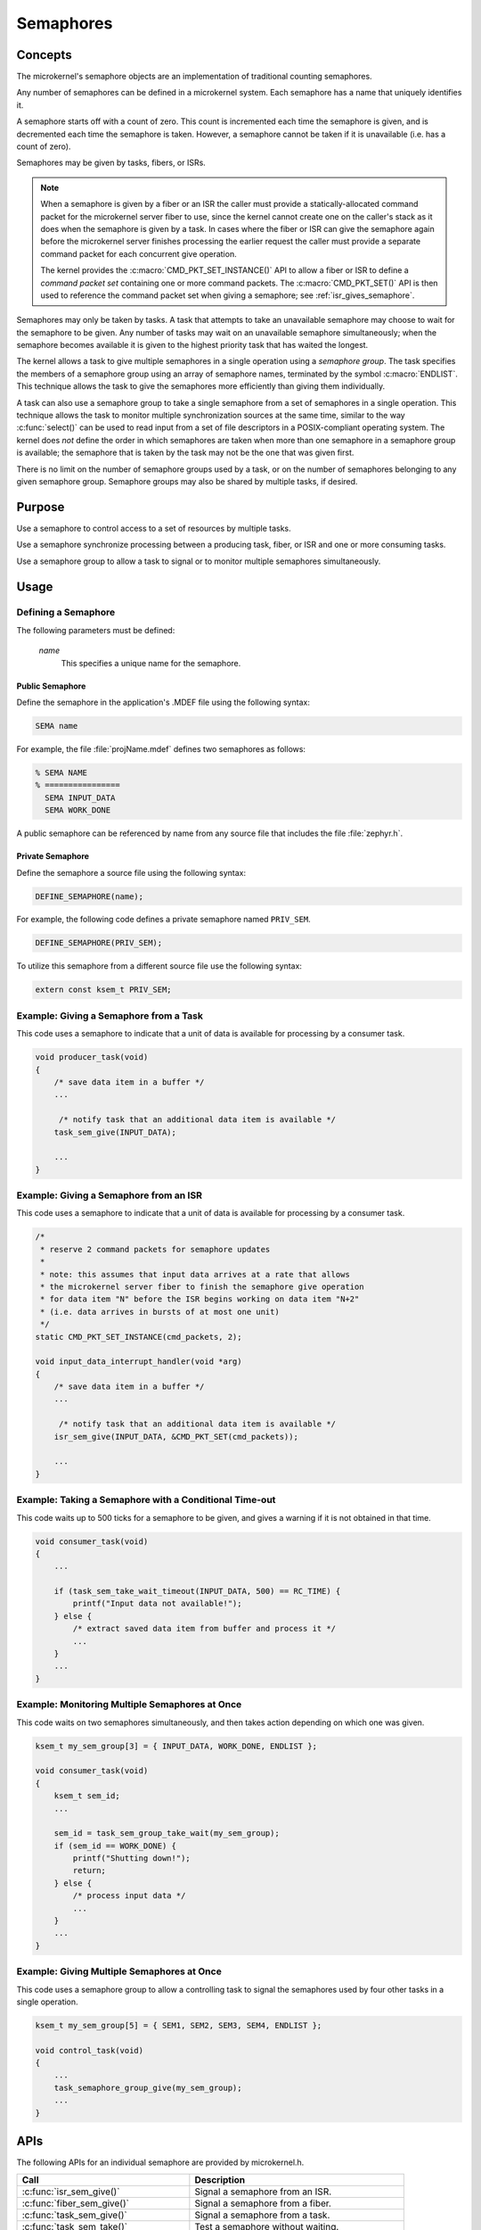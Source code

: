 .. _microkernel_semaphores:

Semaphores
##########

Concepts
********

The microkernel's semaphore objects are an implementation of traditional
counting semaphores.

Any number of semaphores can be defined in a microkernel system. Each semaphore
has a name that uniquely identifies it.

A semaphore starts off with a count of zero. This count is incremented each
time the semaphore is given, and is decremented each time the semaphore
is taken. However, a semaphore cannot be taken if it is unavailable
(i.e. has a count of zero).

Semaphores may be given by tasks, fibers, or ISRs.

.. note::

   When a semaphore is given by a fiber or an ISR the caller must provide
   a statically-allocated command packet for the microkernel server fiber
   to use, since the kernel cannot create one on the caller's stack as it
   does when the semaphore is given by a task. In cases where the fiber
   or ISR can give the semaphore again before the microkernel server finishes
   processing the earlier request the caller must provide a separate command
   packet for each concurrent give operation.

   The kernel provides the :c:macro:`CMD_PKT_SET_INSTANCE()` API to allow
   a fiber or ISR to define a *command packet set* containing one or more
   command packets. The :c:macro:`CMD_PKT_SET()` API is then used to reference
   the command packet set when giving a semaphore;
   see :ref:`isr_gives_semaphore`.

Semaphores may only be taken by tasks. A task that attempts to take
an unavailable semaphore may choose to wait for the semaphore to be given.
Any number of tasks may wait on an unavailable semaphore simultaneously;
when the semaphore becomes available it is given to the highest priority task
that has waited the longest.

The kernel allows a task to give multiple semaphores in a single
operation using a *semaphore group*. The task specifies the members of
a semaphore group using an array of semaphore names, terminated by the
symbol :c:macro:`ENDLIST`. This technique allows the task to give the semaphores
more efficiently than giving them individually.

A task can also use a semaphore group to take a single semaphore from a set
of semaphores in a single operation. This technique allows the task to
monitor multiple synchronization sources at the same time, similar to the way
:c:func:`select()` can be used to read input from a set of file descriptors
in a POSIX-compliant operating system. The kernel does *not* define the order
in which semaphores are taken when more than one semaphore in a semaphore group
is available; the semaphore that is taken by the task may not be the one
that was given first.

There is no limit on the number of semaphore groups used by a task, or
on the number of semaphores belonging to any given semaphore group. Semaphore
groups may also be shared by multiple tasks, if desired.


Purpose
*******

Use a semaphore to control access to a set of resources by multiple tasks.

Use a semaphore synchronize processing between a producing task, fiber,
or ISR and one or more consuming tasks.

Use a semaphore group to allow a task to signal or to monitor multiple
semaphores simultaneously.


Usage
*****

Defining a Semaphore
====================

The following parameters must be defined:

   *name*
          This specifies a unique name for the semaphore.


Public Semaphore
----------------

Define the semaphore in the application's .MDEF file using the following syntax:

.. code-block:: console

   SEMA name

For example, the file :file:`projName.mdef` defines two semaphores as follows:

.. code-block:: console

    % SEMA NAME
    % ================
      SEMA INPUT_DATA
      SEMA WORK_DONE

A public semaphore can be referenced by name from any source file that
includes the file :file:`zephyr.h`.


Private Semaphore
-----------------

Define the semaphore a source file using the following syntax:

.. code-block:: c

   DEFINE_SEMAPHORE(name);

For example, the following code defines a private semaphore named ``PRIV_SEM``.

.. code-block:: c

   DEFINE_SEMAPHORE(PRIV_SEM);

To utilize this semaphore from a different source file use the following syntax:

.. code-block:: c

   extern const ksem_t PRIV_SEM;


Example: Giving a Semaphore from a Task
=======================================

This code uses a semaphore to indicate that a unit of data
is available for processing by a consumer task.

.. code-block:: c

   void producer_task(void)
   {
       /* save data item in a buffer */
       ...

        /* notify task that an additional data item is available */
       task_sem_give(INPUT_DATA);

       ...
   }

.. _isr_gives_semaphore:

Example: Giving a Semaphore from an ISR
=======================================

This code uses a semaphore to indicate that a unit of data
is available for processing by a consumer task.

.. code-block:: c

   /*
    * reserve 2 command packets for semaphore updates
    *
    * note: this assumes that input data arrives at a rate that allows
    * the microkernel server fiber to finish the semaphore give operation
    * for data item "N" before the ISR begins working on data item "N+2"
    * (i.e. data arrives in bursts of at most one unit)
    */
   static CMD_PKT_SET_INSTANCE(cmd_packets, 2);

   void input_data_interrupt_handler(void *arg)
   {
       /* save data item in a buffer */
       ...

        /* notify task that an additional data item is available */
       isr_sem_give(INPUT_DATA, &CMD_PKT_SET(cmd_packets));

       ...
   }

Example: Taking a Semaphore with a Conditional Time-out
=======================================================

This code waits up to 500 ticks for a semaphore to be given,
and gives a warning if it is not obtained in that time.

.. code-block:: c

   void consumer_task(void)
   {
       ...

       if (task_sem_take_wait_timeout(INPUT_DATA, 500) == RC_TIME) {
           printf("Input data not available!");
       } else {
           /* extract saved data item from buffer and process it */
           ...
       }
       ...
   }

Example: Monitoring Multiple Semaphores at Once
===============================================

This code waits on two semaphores simultaneously, and then takes
action depending on which one was given.

.. code-block:: c

   ksem_t my_sem_group[3] = { INPUT_DATA, WORK_DONE, ENDLIST };

   void consumer_task(void)
   {
       ksem_t sem_id;
       ...

       sem_id = task_sem_group_take_wait(my_sem_group);
       if (sem_id == WORK_DONE) {
           printf("Shutting down!");
           return;
       } else {
           /* process input data */
           ...
       }
       ...
   }

Example: Giving Multiple Semaphores at Once
===========================================

This code uses a semaphore group to allow a controlling task to signal
the semaphores used by four other tasks in a single operation.

.. code-block:: c

   ksem_t my_sem_group[5] = { SEM1, SEM2, SEM3, SEM4, ENDLIST };

   void control_task(void)
   {
       ...
       task_semaphore_group_give(my_sem_group);
       ...
   }


APIs
****

The following APIs for an individual semaphore are provided by microkernel.h.

+----------------------------------------+------------------------------------+
| Call                                   | Description                        |
+========================================+====================================+
| :c:func:`isr_sem_give()`               | Signal a semaphore from an ISR.    |
+----------------------------------------+------------------------------------+
| :c:func:`fiber_sem_give()`             | Signal a semaphore from a fiber.   |
+----------------------------------------+------------------------------------+
| :c:func:`task_sem_give()`              | Signal a semaphore from a task.    |
+----------------------------------------+------------------------------------+
| :c:func:`task_sem_take()`              | Test a semaphore without waiting.  |
+----------------------------------------+------------------------------------+
| :c:func:`task_sem_take_wait()`         | Wait on a semaphore.               |
+----------------------------------------+------------------------------------+
| :c:func:`task_sem_take_wait_timeout()` | Wait on a semaphore for a          |
|                                        | specified time period.             |
+----------------------------------------+------------------------------------+
| :c:func:`task_sem_reset()`             | Sets the semaphore count to zero.  |
+----------------------------------------+------------------------------------+
| :c:func:`task_sem_count_get()`         | Read signal count for a semaphore. |
+----------------------------------------+------------------------------------+


The following APIs for semaphore groups are provided by microkernel.h.

+----------------------------------------------+------------------------------+
| Call                                         | Description                  |
+==============================================+==============================+
| :c:func:`task_sem_group_give()`              | Signal a set of semaphores.  |
+----------------------------------------------+------------------------------+
| :c:func:`task_sem_group_take()`              | Test a set of semaphores     |
|                                              | without waiting.             |
+----------------------------------------------+------------------------------+
| :c:func:`task_sem_group_take_wait()`         | Wait on a set of semaphores. |
+----------------------------------------------+------------------------------+
| :c:func:`task_sem_group_take_wait_timeout()` | Wait on a set of semaphores  |
|                                              | for a specified time period. |
+----------------------------------------------+------------------------------+
| :c:func:`task_sem_group_reset()`             | Sets the semaphore count to  |
|                                              | to zero for a set of         |
|                                              | semaphores.                  |
+----------------------------------------------+------------------------------+
